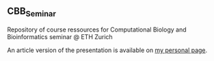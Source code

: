 ** CBB_Seminar
Repository of course ressources for Computational Biology and Bioinformatics seminar @ ETH Zurich

An article version of the presentation is available on [[https://pjhartout.github.io/posts/cbb-seminar-paper][my personal page]].
